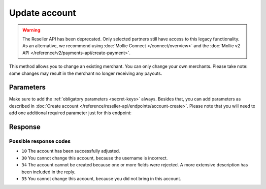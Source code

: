 Update account
==============
.. api-name:: Reseller API
   :version: 1

.. warning:: The Reseller API has been deprecated. Only selected partners still have access to this legacy
             functionality. As an alternative, we recommend using :doc:`Mollie Connect </connect/overview>` and the
             :doc:`Mollie v2 API </reference/v2/payments-api/create-payment>`.

.. endpoint::
   :method: POST
   :url: https://www.mollie.com/api/reseller/v1/account-edit

This method allows you to change an existing merchant. You can only change your own merchants. Please take note: some
changes may result in the merchant no longer receiving any payouts.

Parameters
----------
Make sure to add the :ref:`obligatory parameters <secret-keys>` always. Besides that, you can add parameters
as described in :doc:`Create account </reference/reseller-api/endpoints/account-create>`. Please note that you will need
to add one additional required parameter just for this endpoint:

.. parameter:: username
   :type: string
   :condition: required

   The username of the account you would like to change.

Response
--------
.. code-block:: none
   :linenos:

   HTTP/1.1 200 OK
   Content-Type: application/xml; charset=utf-8

   <?xml version="1.0"?>
    <response>
        <success>true</success>
        <resultcode>10</resultcode>
        <resultmessage>Account edited successfully.</resultmessage>
        <username>Jan Janssen</username>
        <partner_id>123456</partner_id>
    </response>

Possible response codes
^^^^^^^^^^^^^^^^^^^^^^^
* ``10`` The account has been successfully adjusted.
* ``30`` You cannot change this account, because the username is incorrect.
* ``34`` The account cannot be created because one or more fields were rejected. A more extensive description has been
  included in the reply.
* ``35`` You cannot change this account, because you did not bring in this account.
